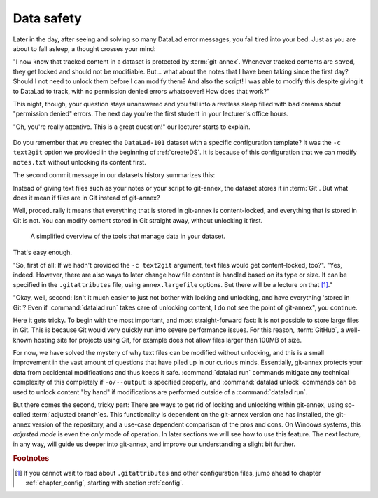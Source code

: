 .. _text2git:

Data safety
-----------

Later in the day, after seeing and solving so many DataLad error messages,
you fall tired into your
bed. Just as you are about to fall asleep, a thought crosses your mind:

"I now know that tracked content in a dataset is protected by :term:`git-annex`.
Whenever tracked contents are ``saved``, they get locked and should not be
modifiable. But... what about the notes that I have been taking since the first day?
Should I not need to unlock them before I can modify them? And also the script!
I was able to modify this despite giving it to DataLad to track, with
no permission denied errors whatsoever! How does that work?"

This night, though, your question stays unanswered and you fall into a restless
sleep filled with bad dreams about "permission denied" errors. The next day you're
the first student in your lecturer's office hours.

"Oh, you're really attentive. This is a great question!" our lecturer starts
to explain.

.. figure:: ../artwork/src/teacher.svg
   :width: 70%

Do you remember that we created the ``DataLad-101`` dataset with a
specific configuration template? It was the ``-c text2git`` option we
provided in the beginning of :ref:`createDS`. It is because of this configuration
that we can modify ``notes.txt`` without unlocking its content first.

The second commit message in our datasets history summarizes this:

.. runrecord:: _examples/DL-101-114-101
   :language: console
   :workdir: dl-101
   :emphasize-lines: 3
   :realcommand: cd DataLad-101 && git log --reverse --oneline
   :notes: Confusing: Why could we modify the tsv file without unlocking? The reason is in the dataset configuration with text2git
   :cast: 03_git_annex_basics

   $ git log --reverse --oneline

Instead of giving text files such as your notes or your script
to git-annex, the dataset stores it in :term:`Git`.
But what does it mean if files are in Git instead of git-annex?

Well, procedurally it means that everything that is stored in git-annex is
content-locked, and everything that is stored in Git is not. You can modify
content stored in Git straight away, without unlocking it first.

.. figure:: ../artwork/src/git_vs_gitannex.svg
   :alt: A simplified illustration of content lock in files managed by git-annex.
   :figwidth: 100%

   A simplified overview of the tools that manage data in your dataset.

That's easy enough.

"So, first of all: If we hadn't provided the ``-c text2git`` argument, text files
would get content-locked, too?". "Yes, indeed. However, there are also ways to
later change how file content is handled based on its type or size. It can be specified
in the ``.gitattributes`` file, using ``annex.largefile`` options.
But there will be a lecture on that [#f1]_."

"Okay, well, second: Isn't it much easier to just not bother with locking and
unlocking, and have everything 'stored in Git'? Even if :command:`datalad run` takes care
of unlocking content, I do not see the point of git-annex", you continue.

Here it gets tricky. To begin with the most important, and most straight-forward fact:
It is not possible to store
large files in Git. This is because Git would very quickly run into severe performance
issues. For this reason, :term:`GitHub`, a well-known hosting site for projects using Git,
for example does not allow files larger than 100MB of size.

For now, we have solved the mystery of why text files can be modified
without unlocking, and this is a small
improvement in the vast amount of questions that have piled up in our curious
minds. Essentially, git-annex protects your data from accidental modifications
and thus keeps it safe. :command:`datalad run` commands mitigate any technical
complexity of this completely if ``-o/--output`` is specified properly, and
:command:`datalad unlock` commands can be used to unlock content "by hand" if
modifications are performed outside of a :command:`datalad run`.

But there comes the second, tricky part: There are ways to get rid of locking and
unlocking within git-annex, using so-called :term:`adjusted branch`\es.
This functionality is dependent on the git-annex version one has installed, the git-annex version of the repository, and a use-case dependent comparison of the pros and cons.
On Windows systems, this *adjusted mode* is even the *only* mode of operation.
In later sections we will see how to use this feature.
The next lecture, in any way, will guide us deeper into git-annex, and improve our understanding a slight bit further.


.. rubric:: Footnotes

.. [#f1] If you cannot wait to read about ``.gitattributes`` and other
         configuration files, jump ahead to chapter :ref:`chapter_config`,
         starting with section :ref:`config`.